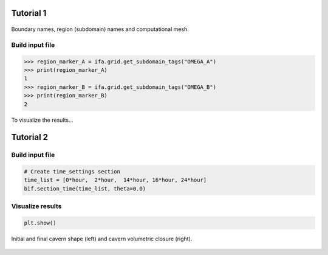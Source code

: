 






Tutorial 1
----------

.. tutorial-1-geom:

.. figure:: _static/tutorial_1_geom.png
   :align: center
   :width: 100%

   Boundary names, region (subdomain) names and computational mesh.

Build input file
~~~~~~~~~~~~~~~~

.. code-block:: python
    :linenos:

    import os
    import json
    import sys
    import numpy as np
    sys.path.append(os.path.join("..", "..", "safeincave"))
    from Grid import GridHandlerGMSH
    from InputFileAssistant import BuildInputFile
    import dolfin as do

.. code-block:: python
    :linenos:

    # Useful units
    hour = 60*60
    day = 24*hour
    MPa = 1e6
    GPa = 1e9

.. code-block:: python
    :linenos:

    # Initialize input file object
    ifa = BuildInputFile()

.. code-block:: python
    :linenos:

    # Create input_grid section
    path_to_grid = os.path.join("..", "..", "grids", "cube_2regions")
    ifa.section_input_grid(path_to_grid, "geom")

.. code-block:: python
    :linenos:

    # Create output section
    ifa.section_output(os.path.join("output", "case_0"))

.. code-block:: python
    :linenos:

    # Create solver settings section
    solver_settings = {
        "type": "KrylovSolver",
        "method": "cg",
        "preconditioner": "petsc_amg",
        "relative_tolerance": 1e-12,
    }
    ifa.section_solver(solver_settings)

.. code-block:: python
    :linenos:

    # Create simulation_settings section
    ifa.section_simulation(simulation_settings = {
                                "equilibrium": {
                                    "active": False,
                                    "dt_max": 0.5*hour,
                                    "time_tol": 1e-4
                                },
                                "operation": {
                                    "active": True,
                                    "dt_max": 0.005*hour,
                                    "n_skip": 1
                                }
                           })

.. code-block:: python
    :linenos:

    # Create body_forces section
    salt_density = 2000
    ifa.section_body_forces(value=salt_density, direction=2)

.. code-block:: python
    :linenos:

    # Create time_settings section
    time_list = [0*hour,  1*hour]
    ifa.section_time(time_list, theta=0.0)

.. code-block:: python
    :linenos:

    # Create boundary_conditions section
    ifa.section_boundary_conditions()

    # Add Dirichlet boundary conditions
    ifa.add_boundary_condition(
        boundary_name = "WEST",
        bc_data = {
            "type": "dirichlet",
            "component": 0,
            "values": list(np.zeros(len(time_list)))
        }
    )
    ifa.add_boundary_condition(
        boundary_name = "SOUTH",
        bc_data = {
            "type": "dirichlet",
            "component": 1,
            "values": list(np.zeros(len(time_list)))
        }
    )
    ifa.add_boundary_condition(
        boundary_name = "BOTTOM",
        bc_data = {
            "type": "dirichlet",
            "component": 2,
            "values": list(np.zeros(len(time_list)))
        }
    )

    # Add Neumann boundary condition
    ifa.add_boundary_condition(
        boundary_name = "EAST",
        bc_data = {
            "type": "neumann",
            "direction": 2,
            "density": 0*salt_density,
            "reference_position": 1.0,
            "values": [5*MPa, 5*MPa]
        }
    )
    ifa.add_boundary_condition(
        boundary_name = "NORTH",
        bc_data = {
            "type": "neumann",
            "direction": 2,
            "density": 0*salt_density,
            "reference_position": 1.0,
            "values": [5*MPa, 5*MPa]
        }
    )
    ifa.add_boundary_condition(
        boundary_name = "TOP",
        bc_data = {
            "type": "neumann",
            "direction": 2,
            "density": 0.0,
            "reference_position": 1.0,
            "values": [8*MPa, 8*MPa]
        }
    )


.. code-block:: pycon
    
    >>> region_marker_A = ifa.grid.get_subdomain_tags("OMEGA_A")
    >>> print(region_marker_A)
    1
    >>> region_marker_B = ifa.grid.get_subdomain_tags("OMEGA_B")
    >>> print(region_marker_B)
    2


.. code-block:: python
    :linenos:

    index_A = []
    index_B = []

    # Sweep over the grid regions and elements
    for cell in do.cells(ifa.grid.mesh):
        region_marker = ifa.grid.subdomains[cell]
        if region_marker == ifa.grid.get_subdomain_tags("OMEGA_A"):
            index_A.append(cell.index())
        elif region_marker == ifa.grid.get_subdomain_tags("OMEGA_B"):
            index_B.append(cell.index())
        else:
            raise Exception("Subdomain tag not valid. Check your mesh file.")

.. code-block:: python
    :linenos:

    # Assign material properties
    ifa.section_constitutive_model()

.. code-block:: python
    :linenos:

    # Add elastic properties
    E = np.zeros(ifa.n_elems)
    E[index_A] = 8*GPa
    E[index_B] = 10*GPa

    nu = np.zeros(ifa.n_elems)
    nu[index_A] = 0.2
    nu[index_B] = 0.3

    ifa.add_elastic_element(
        element_name = "Spring_0", 
        element_parameters = {
            "type": "Spring",
            "active": True,
            "parameters": {
                "E": list(E),
                "nu": list(nu)
            }
        }
    )

.. code-block:: python
    :linenos:
    
    # Add viscoelastic properties
    E[index_A] = 8*GPa
    E[index_B] = 5*GPa

    nu[index_A] = 0.35
    nu[index_B] = 0.28

    eta = np.zeros(ifa.n_elems)
    eta[index_A] = 105e11
    eta[index_B] = 38e11

    # Add viscoelastic properties
    ifa.add_viscoelastic_element(
        element_name = "KelvinVoigt_0", 
        element_parameters = {
            "type": "KelvinVoigt",
            "active": True,
            "parameters": {
                "E":    list(E),
                "nu":   list(nu),
                "eta":  list(eta)
            }
        }
    )

.. code-block:: python
    :linenos:

    # Save input_file.json
    ifa.save_input_file("input_file.json")

To visualize the results...

.. code-block:: python
    :linenos:

    import os
    import sys
    sys.path.append(os.path.join("..", "..", "safeincave"))
    import numpy as np
    import pandas as pd
    import matplotlib.pyplot as plt
    from ResultsHandler import read_vector_from_points

    # Read displacement results
    pvd_path = os.path.join("output", "case_0", "operation", "vtk", "displacement")
    pvd_file = "displacement.pvd"
    df_coord, u, v, w = read_vector_from_points(pvd_path, pvd_file)

    point_A = df_coord[(df_coord["z"]==1) & (df_coord["x"]==0) & (df_coord["y"]==0)].index[0]
    point_B = df_coord[(df_coord["z"]==1) & (df_coord["x"]==0) & (df_coord["y"]==1)].index[0]
    point_C = df_coord[(df_coord["z"]==1) & (df_coord["x"]==1) & (df_coord["y"]==1)].index[0]
    point_D = df_coord[(df_coord["z"]==1) & (df_coord["x"]==1) & (df_coord["y"]==0)].index[0]
    print(point_A, point_B, point_C, point_D)

    w_A = w.iloc[point_A].values[1:]
    w_B = w.iloc[point_B].values[1:]
    w_C = w.iloc[point_C].values[1:]
    w_D = w.iloc[point_D].values[1:]

    t = w.iloc[point_A].index.values[1:]

    # Plot pressure schedule
    fig, ax = plt.subplots(1, 1, figsize=(5, 3.5))
    fig.subplots_adjust(
        top=0.970, bottom=0.135, left=0.140, right=0.980, hspace=0.35, wspace=0.225
    )

    ax.plot(t/60, w_A*1000, ".-", color="#377eb8", label="Point A")
    ax.plot(t/60, w_B*1000, ".-", color="#ff7f00", label="Point B")
    ax.plot(t/60, w_C*1000, ".-", color="#4daf4a", label="Point C")
    ax.plot(t/60, w_D*1000, ".-", color="#f781bf", label="Point D")
    ax.set_xlabel("Time (minutes)", size=12, fontname="serif")
    ax.set_ylabel("Displacement (mm)", size=12, fontname="serif")
    ax.grid(True)
    ax.legend(loc=0, shadow=True, fancybox=True)

    plt.show()

.. _tutorial-1-results-0:

.. figure:: _static/tutorial_1_results_0.png
   :alt: block
   :align: center
   :width: 50%





Tutorial 2
----------

.. _tutorial-2-loading-schedule:

.. figure:: _static/tutorial_2_loading_schedule.png
   :alt: block
   :align: center
   :width: 80%

Build input file
~~~~~~~~~~~~~~~~


.. code-block:: python
    :linenos:

    import os
    import sys
    import numpy as np
    sys.path.append(os.path.join("..", "..", "safeincave"))
    from Grid import GridHandlerGMSH
    from InputFileAssistant import BuildInputFile

.. code-block:: python
    :linenos:

    # Useful units
    hour = 60*60
    day = 24*hour
    MPa = 1e6

.. code-block:: python
    :linenos:

    # Initialize input file object
    bif = BuildInputFile()

    # Create input_grid section
    path_to_grid = os.path.join("..", "..", "grids", "cavern_irregular")
    bif.section_input_grid(path_to_grid, "geom")

    print(bif.grid.get_boundary_names())

.. code-block:: python
    :linenos:

    # Extract geometry dimensions
    Lx = bif.grid.Lx
    Ly = bif.grid.Ly
    Lz = bif.grid.Lz
    cavern_roof = 430

.. code-block:: python
    :linenos:

    # Create output section
    bif.section_output(os.path.join("output", "case_1"))

.. code-block:: python
    :linenos:

    # Create solver settings section
    solver_settings = {
        "type": "KrylovSolver",
        "method": "cg",
        "preconditioner": "petsc_amg",
        "relative_tolerance": 1e-12,
    }
    bif.section_solver(solver_settings)

.. code-block:: python
    :linenos:

    # Create simulation_settings section
    bif.section_simulation(
        simulation_settings = {
            "equilibrium": {
                "active": True,
                "dt_max": 0.5*hour,
                "time_tol": 1e-4
            },
            "operation": {
                "active": True,
                "dt_max": 0.1*hour,
                "n_skip": 2
            }
        }
    )

.. code-block:: python
    :linenos:

    # Create body_forces section
    salt_density = 2000
    bif.section_body_forces(value=salt_density, direction=2)

.. code-block:: python

    # Create time_settings section
    time_list = [0*hour,  2*hour,  14*hour, 16*hour, 24*hour]
    bif.section_time(time_list, theta=0.0)

.. code-block:: python
    :linenos:

    # Create boundary_conditions section
    bif.section_boundary_conditions()

    # Add Dirichlet boundary conditions
    bif.add_boundary_condition(
        boundary_name = "West",
        bc_data = {
            "type": "dirichlet",
            "component": 0,
            "values": list(np.zeros(len(time_list)))
        }
    )
    bif.add_boundary_condition(
        boundary_name = "South",
        bc_data = {
            "type": "dirichlet",
            "component": 1,
            "values": list(np.zeros(len(time_list)))
        }
    )
    bif.add_boundary_condition(
        boundary_name = "Bottom",
        bc_data = {
            "type": "dirichlet",
            "component": 2,
            "values": list(np.zeros(len(time_list)))
        }
    )

    # Add Neumann boundary condition
    bif.add_boundary_condition(
        boundary_name = "East",
        bc_data = {
            "type": "neumann",
            "direction": 2,
            "density": salt_density,
            "reference_position": Lz,
            "values": [10*MPa, 10*MPa, 10*MPa, 10*MPa, 10*MPa]
        }
    )

    bif.add_boundary_condition(
        boundary_name = "North",
        bc_data = {
            "type": "neumann",
            "direction": 2,
            "density": salt_density,
            "reference_position": Lz,
            "values": [10*MPa, 10*MPa, 10*MPa, 10*MPa, 10*MPa]
        }
    )

    bif.add_boundary_condition(
        boundary_name = "Top",
        bc_data = {
            "type": "neumann",
            "direction": 2,
            "density": 0.0,
            "reference_position": Lz,
            "values": [10*MPa, 10*MPa, 10*MPa, 10*MPa, 10*MPa]
        }
    )

    h2_density = 10
    bif.add_boundary_condition(
        boundary_name = "Cavern",
        bc_data = {
            "type": "neumann",
            "direction": 2,
            "density": h2_density,
            "reference_position": cavern_roof,
            "values": [10*MPa, 7*MPa, 7*MPa, 10*MPa, 10*MPa]
        }
    )

.. code-block:: python
    :linenos:

    # Assign material properties
    bif.section_constitutive_model()

    # Add elastic properties
    bif.add_elastic_element(    
        element_name = "Spring_0", 
        element_parameters = {
            "type": "Spring",
            "active": True,
            "parameters": {
                "E":  list(102e9*np.ones(bif.n_elems)),
                "nu": list(0.3*np.ones(bif.n_elems))
            }
        }
    )

    # Add viscoelastic properties
    bif.add_viscoelastic_element(   
        element_name = "KelvinVoigt_0", 
        element_parameters = {
            "type": "KelvinVoigt",
            "active": True,
            "parameters": {
                "E":   list(10e9*np.ones(bif.n_elems)),
                "nu":  list(0.32*np.ones(bif.n_elems)),
                "eta": list(105e11*np.ones(bif.n_elems))
            }
        }
    )

    # Add viscoplastic parameters
    bif.add_inelastic_element(  
        element_name = "desai", 
        element_parameters = {
            "type": "ViscoplasticDesai",
            "active": False,
            "parameters": {
                "mu_1":     list(5.3665857009859815e-11*np.ones(bif.n_elems)),
                "N_1":      list(3.1*np.ones(bif.n_elems)),
                "n":        list(3.0*np.ones(bif.n_elems)),
                "a_1":      list(1.965018496922832e-05*np.ones(bif.n_elems)),
                "eta":      list(0.8275682807874163*np.ones(bif.n_elems)),
                "beta_1":   list(0.0048*np.ones(bif.n_elems)),
                "beta":     list(0.995*np.ones(bif.n_elems)),
                "m":        list(-0.5*np.ones(bif.n_elems)),
                "gamma":    list(0.095*np.ones(bif.n_elems)),
                "alpha_0":  list(0.0022*np.ones(bif.n_elems)),
                "k_v":      list(0.0*np.ones(bif.n_elems)),
                "sigma_t":  list(5.0*np.ones(bif.n_elems))
            }
        }
    )

    # Add dislocation creep parameters
    bif.add_inelastic_element(  
        element_name = "creep", 
        element_parameters = {
            "type": "DislocationCreep",
            "active": True,
            "parameters": {
                "A": list(1.9e-20*np.ones(bif.n_elems)),
                "n": list(3.0*np.ones(bif.n_elems)),
                "T": list(298*np.ones(bif.n_elems)),
                "Q": list(51600*np.ones(bif.n_elems)),
                "R": list(8.32*np.ones(bif.n_elems))
            }
        }
    )

    # Save input_file.json
    bif.save_input_file("input_file.json")

Visualize results
~~~~~~~~~~~~~~~~~


.. code-block:: python
    :linenos:

    import os
    import sys
    sys.path.append(os.path.join("..", "..", "safeincave"))
    from ResultsHandler import convert_vtk_to_pandas
    import matplotlib.pyplot as plt
    import numpy as np
    import meshio

.. code-block:: python
    :linenos:

    minute = 60
    hour = 60*minute
    day = 24*hour
    MPa = 1e6

.. code-block:: python
    :linenos:

    def trapezoidal_volume(x, y):
        volume = 0.0
        area = 0.0
        n = len(x)
        for i in range(1, n):
            R = 0.5*(y[i] + y[i-1])
            A = np.pi*R**2
            d = x[i] - x[i-1]
            area += R*d
            volume += A*d
        return volume

.. code-block:: python
    :linenos:

    def reorder_data(df_coord, u, v, w, wall_ind):
        # Initial cavern shape
        x0 = df_coord.iloc[wall_ind]["x"]
        y0 = df_coord.iloc[wall_ind]["y"]
        z0 = df_coord.iloc[wall_ind]["z"]
        # Reorder all coordinates according to coordinate z
        sorted_z0_ind = z0.sort_values().index
        x0 = x0[sorted_z0_ind]
        y0 = y0[sorted_z0_ind]
        z0 = z0[sorted_z0_ind]
        # Reorder all displacements according to coordinate z
        u = u.iloc[wall_ind].loc[sorted_z0_ind]
        v = v.iloc[wall_ind].loc[sorted_z0_ind]
        w = w.iloc[wall_ind].loc[sorted_z0_ind]
        return x0, y0, z0, u, v, w

.. code-block:: python
    :linenos:

    # Create figure
    fig, (ax1, ax2) = plt.subplots(1, 2, figsize=(9, 3))
    fig.subplots_adjust(
        top=0.985, bottom=0.145, left=0.070, right=0.990, hspace=0.35, wspace=0.260
    )

.. code-block:: python
    :linenos:

    # Define folders
    results_folder = os.path.join("output", "case_0", "operation", "vtk")
    mesh_folder = os.path.join("..", "..", "grids", "cavern_regular")

.. code-block:: python
    :linenos:

    # Read displacement results
    pvd_path = os.path.join(results_folder, "displacement")
    pvd_file = "displacement.pvd"
    df_coord, u, v, w = convert_vtk_to_pandas(pvd_path, pvd_file)

.. code-block:: python
    :linenos:

    # Get indices of wall profile
    mesh = meshio.read(os.path.join(mesh_folder, "geom.msh"))
    wall_ind = np.unique(mesh.cells["line"].flatten())

.. code-block:: python
    :linenos:

    # Get reordered data over cavern wall
    x0, y0, z0, u, v, w = reorder_data(df_coord, u, v, w, wall_ind)

.. code-block:: python
    :linenos:

    # Get times
    times = u.columns.values
    t_final = times[-1]

.. code-block:: python
    :linenos:

    # Compute cavern volumes over time
    vol_0 = trapezoidal_volume(z0.values, x0.values)
    volumes = []
    for t in times[1:]:
        z = z0.values + w[t].values
        x = x0.values + u[t].values
        vol = trapezoidal_volume(z, x)
        volumes.append(100*abs(vol_0 - vol)/vol_0)

.. code-block:: python
    :linenos:

    # Plot cavern shape
    expansion_factor = 50
    xf = x0 + expansion_factor*u[t_final]
    yf = y0 + expansion_factor*v[t_final]
    zf = z0 + expansion_factor*w[t_final]
    ax1.plot(x0, z0, "-", color="black", linewidth=2.0, label="Initial shape")
    ax1.plot(-x0, z0, "-", color="black", linewidth=2.0)
    ax1.plot(xf, zf, "-", color="#377eb8", linewidth=2.0, label=f"Final shape")
    ax1.plot(-xf, zf, "-", color="#377eb8", linewidth=2.0)
    ax1.set_xlabel("x (m)", size=12, fontname="serif")
    ax1.set_ylabel("z (m)", size=12, fontname="serif")
    ax1.legend(loc=1, shadow=True, fancybox=True)
    ax1.axis("equal")
    ax1.grid(True, color='0.92')
    ax1.set_facecolor("0.85")

.. code-block:: python
    :linenos:

    # Plot cavern volumetric closure
    ax2.plot(times[2:]/hour, volumes[1:] - 0*volumes[1], ".-", color="#377eb8", linewidth="2.0")
    ax2.set_xlabel("Time (h)", size=12, fontname="serif")
    ax2.set_ylabel("Cavern closure (%)", size=12, fontname="serif")
    ax2.grid(True, color='0.92')
    ax2.set_facecolor("0.85")

.. code-block:: python

    plt.show()

.. _tutorial-2-results-0:

.. figure:: _static/tutorial_2_results_0.png
   :alt: block
   :align: center
   :width: 80%

   Initial and final cavern shape (left) and cavern volumetric closure (right).

